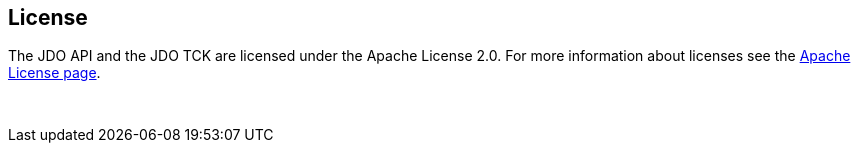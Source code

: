 :_basedir: 
:_imagesdir: images/
:notoc:
:notitle:
:grid: cols
:general:

[[index]]

== Licenseanchor:Lisense[]

The JDO API and the JDO TCK are licensed under the Apache License 2.0. For more information about licenses see the http://www.apache.org/licenses/LICENSE-2.0[Apache License page].

{empty} +
